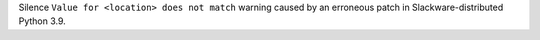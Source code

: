 Silence ``Value for <location> does not match`` warning caused by an erroneous patch in Slackware-distributed Python 3.9.
